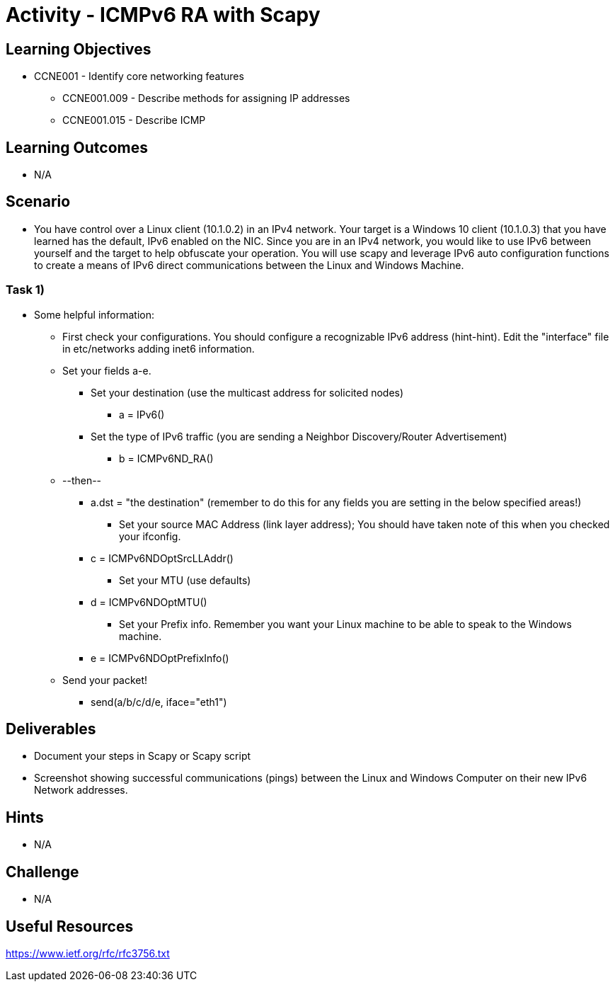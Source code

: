:doctype: book
:stylesheet: ../../cctc.css

= Activity - ICMPv6 RA with Scapy

== Learning Objectives

* CCNE001 - Identify core networking features
** CCNE001.009 - Describe methods for assigning IP addresses
** CCNE001.015 - Describe ICMP

== Learning Outcomes

* N/A

== Scenario

* You have control over a Linux client (10.1.0.2) in an IPv4 network. Your target is a Windows 10 client (10.1.0.3) that you have learned has the default, IPv6 enabled on the NIC. Since you are in an IPv4 network, you would like to use IPv6 between yourself and the target to help obfuscate your operation. You will use scapy and leverage IPv6 auto configuration functions to create a means of IPv6 direct communications between the Linux and Windows Machine.

=== Task 1) 

* Some helpful information:
** First check your configurations. You should configure a recognizable IPv6 address (hint-hint).  Edit the "interface" file in etc/networks adding inet6 information.
** Set your fields a-e.
*** Set your destination (use the multicast address for solicited nodes)
**** a = IPv6()
*** Set the type of IPv6 traffic (you are sending a Neighbor Discovery/Router Advertisement)
**** b = ICMPv6ND_RA()
** --then--
**** a.dst = "the destination"  (remember to do this for any fields you are setting in the below specified areas!)
*** Set your source MAC Address (link layer address); You should have taken note of this when you checked your ifconfig.
**** c = ICMPv6NDOptSrcLLAddr()
*** Set your MTU (use defaults)
**** d = ICMPv6NDOptMTU()
*** Set your Prefix info. Remember you want your Linux machine to be able to speak to the Windows machine.
**** e = ICMPv6NDOptPrefixInfo()
** Send your packet!
*** send(a/b/c/d/e, iface="eth1")

== Deliverables

* Document your steps in Scapy or Scapy script
* Screenshot showing successful communications (pings) between the Linux and Windows Computer on their new IPv6 Network addresses.

== Hints

* N/A

== Challenge

* N/A

== Useful Resources

https://www.ietf.org/rfc/rfc3756.txt
